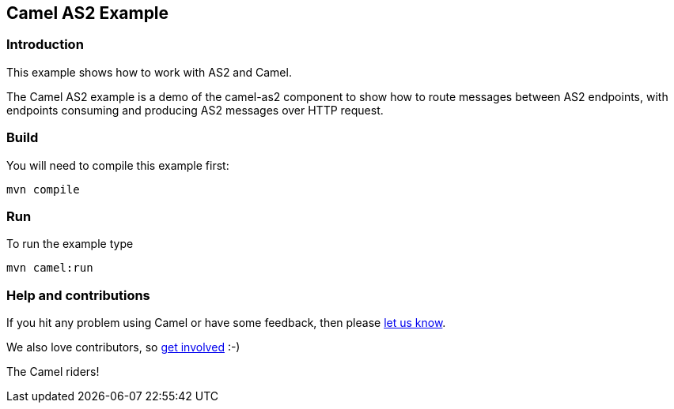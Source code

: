 == Camel AS2 Example

=== Introduction

This example shows how to work with AS2 and Camel.

The Camel AS2 example is a demo of the camel-as2 component to show how
to route messages between AS2 endpoints, with endpoints consuming and
producing AS2 messages over HTTP request.

=== Build

You will need to compile this example first:

....
mvn compile
....

=== Run

To run the example type

....
mvn camel:run
....

=== Help and contributions

If you hit any problem using Camel or have some feedback, then please
https://camel.apache.org/support.html[let us know].

We also love contributors, so
https://camel.apache.org/contributing.html[get involved] :-)

The Camel riders!
